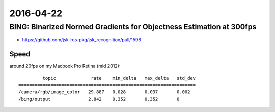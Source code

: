 2016-04-22
==========


BING: Binarized Normed Gradients for Objectness Estimation at 300fps
--------------------------------------------------------------------

- https://github.com/jsk-ros-pkg/jsk_recognition/pull/1598

.. image:: _images/60fa874c-08bd-11e6-9563-b4a0c49e1ad3.png


Speed
+++++

around 20fps on my Macbook Pro Retina (mid 2012)::

           topic             rate    min_delta   max_delta   std_dev
  ==================================================================
  /camera/rgb/image_color   29.887   0.028       0.037       0.002
  /bing/output              2.842    0.352       0.352       0